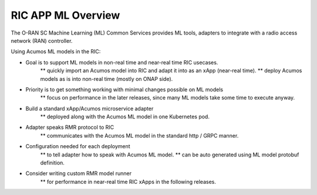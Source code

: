 .. ===============LICENSE_START=======================================================
.. O-RAN SC CC-BY-4.0
.. %%
.. Copyright (C) 2019 AT&T Intellectual Property
.. %%
.. Licensed under the Apache License, Version 2.0 (the "License");
.. you may not use this file except in compliance with the License.
.. You may obtain a copy of the License at
..
..      http://www.apache.org/licenses/LICENSE-2.0
..
.. Unless required by applicable law or agreed to in writing, software
.. distributed under the License is distributed on an "AS IS" BASIS,
.. WITHOUT WARRANTIES OR CONDITIONS OF ANY KIND, either express or implied.
.. See the License for the specific language governing permissions and
.. limitations under the License.
.. ===============LICENSE_END=========================================================

RIC APP ML Overview
======================

The O-RAN SC Machine Learning (ML) Common Services provides ML tools, adapters to integrate with a radio access network (RAN) controller.

Using Acumos ML models in the RIC:

* Goal is to support ML models in non-real time and near-real time RIC usecases.
    ** quickly import an Acumos model into RIC and adapt it into as an xApp (near-real time).
    ** deploy Acumos models as is into non-real time (mostly on ONAP side).
* Priority is to get something working with minimal changes possible on ML models
    ** focus on performance in the later releases, since many ML models take some time to execute anyway.
* Build a standard xApp/Acumos microservice adapter
    ** deployed along with the Acumos ML model in one Kubernetes pod.
* Adapter speaks RMR protocol to RIC
    ** communicates with the Acumos ML model in the standard http / GRPC manner.
* Configuration needed for each deployment
    ** to tell adapter how to speak with Acumos ML model.
    ** can be auto generated using ML model protobuf definition.
* Consider writing custom RMR model runner
    ** for performance in near-real time RIC xApps in the following releases.